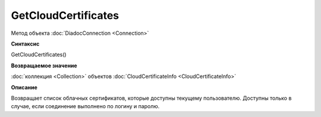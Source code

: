 ﻿GetCloudCertificates
====================

Метод объекта :doc:`DiadocConnection <Connection>`

**Синтаксис**


GetCloudCertificates()

**Возвращаемое значение**


:doc:`коллекция <Collection>` объектов :doc:`CloudCertificateInfo <CloudCertificateInfo>`

**Описание**


Возвращает список облачных сертификатов, которые доступны текущему пользователю. 
Доступны только в случае, если соединение выполнено по логину и паролю.

